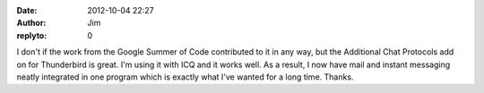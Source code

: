 :date: 2012-10-04 22:27
:author: Jim
:replyto: 0

I don't if the work from the Google Summer of Code contributed to it in any way, but the Additional Chat Protocols add on for Thunderbird is great. I'm using it with ICQ and it works well. As a result, I now have mail and instant messaging neatly integrated in one program which is exactly what I've wanted for a long time. Thanks.
